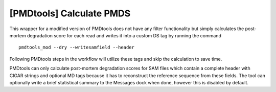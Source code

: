 [PMDtools] Calculate PMDS
-------------------------
This wrapper for a modified version of PMDtools does not have any filter
functionality but simply calculates the post-mortem degradation score for each
read and writes it into a custom DS tag by running the command ::

	pmdtools_mod --dry --writesamfield --header

Following PMDtools steps in the workflow will utilize these tags and skip the
calculation to save time.

PMDtools can only calculate post-mortem degradation scores for SAM files which
contain a complete header with CIGAR strings and optional MD tags because it
has to reconstruct the reference sequence from these fields. The tool can
optionally write a brief statistical summary to the Messages dock when done,
however this is disabled by default.

.. seealso:: `Skoglund et al. (2014) <http://www.pnas.org/content/111/6/2229.abstract>`_
             for details on the calculation of post-mortem degradation scores
             and the original version of PMDtools.
